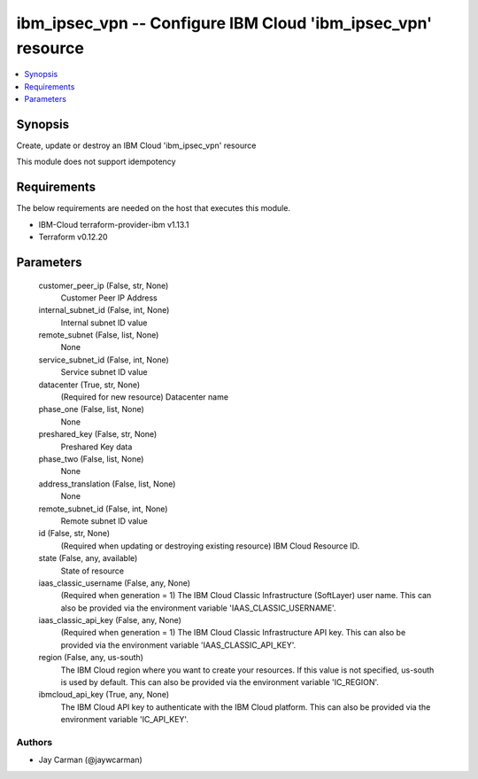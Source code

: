 
ibm_ipsec_vpn -- Configure IBM Cloud 'ibm_ipsec_vpn' resource
=============================================================

.. contents::
   :local:
   :depth: 1


Synopsis
--------

Create, update or destroy an IBM Cloud 'ibm_ipsec_vpn' resource

This module does not support idempotency



Requirements
------------
The below requirements are needed on the host that executes this module.

- IBM-Cloud terraform-provider-ibm v1.13.1
- Terraform v0.12.20



Parameters
----------

  customer_peer_ip (False, str, None)
    Customer Peer IP Address


  internal_subnet_id (False, int, None)
    Internal subnet ID value


  remote_subnet (False, list, None)
    None


  service_subnet_id (False, int, None)
    Service subnet ID value


  datacenter (True, str, None)
    (Required for new resource) Datacenter name


  phase_one (False, list, None)
    None


  preshared_key (False, str, None)
    Preshared Key data


  phase_two (False, list, None)
    None


  address_translation (False, list, None)
    None


  remote_subnet_id (False, int, None)
    Remote subnet ID value


  id (False, str, None)
    (Required when updating or destroying existing resource) IBM Cloud Resource ID.


  state (False, any, available)
    State of resource


  iaas_classic_username (False, any, None)
    (Required when generation = 1) The IBM Cloud Classic Infrastructure (SoftLayer) user name. This can also be provided via the environment variable 'IAAS_CLASSIC_USERNAME'.


  iaas_classic_api_key (False, any, None)
    (Required when generation = 1) The IBM Cloud Classic Infrastructure API key. This can also be provided via the environment variable 'IAAS_CLASSIC_API_KEY'.


  region (False, any, us-south)
    The IBM Cloud region where you want to create your resources. If this value is not specified, us-south is used by default. This can also be provided via the environment variable 'IC_REGION'.


  ibmcloud_api_key (True, any, None)
    The IBM Cloud API key to authenticate with the IBM Cloud platform. This can also be provided via the environment variable 'IC_API_KEY'.













Authors
~~~~~~~

- Jay Carman (@jaywcarman)

